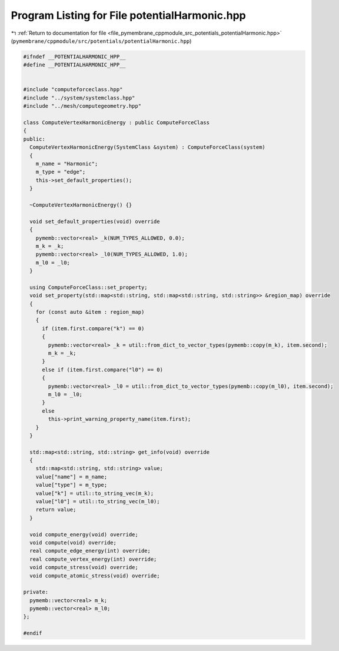
.. _program_listing_file_pymembrane_cppmodule_src_potentials_potentialHarmonic.hpp:

Program Listing for File potentialHarmonic.hpp
==============================================

|exhale_lsh| :ref:`Return to documentation for file <file_pymembrane_cppmodule_src_potentials_potentialHarmonic.hpp>` (``pymembrane/cppmodule/src/potentials/potentialHarmonic.hpp``)

.. |exhale_lsh| unicode:: U+021B0 .. UPWARDS ARROW WITH TIP LEFTWARDS

.. code-block:: cpp

   #ifndef __POTENTIALHARMONIC_HPP__
   #define __POTENTIALHARMONIC_HPP__
   
   
   #include "computeforceclass.hpp"
   #include "../system/systemclass.hpp"
   #include "../mesh/computegeometry.hpp"
   
   class ComputeVertexHarmonicEnergy : public ComputeForceClass
   {
   public:
     ComputeVertexHarmonicEnergy(SystemClass &system) : ComputeForceClass(system)
     {
       m_name = "Harmonic"; 
       m_type = "edge";     
       this->set_default_properties();
     }
   
     ~ComputeVertexHarmonicEnergy() {}
   
     void set_default_properties(void) override
     {
       pymemb::vector<real> _k(NUM_TYPES_ALLOWED, 0.0);
       m_k = _k;
       pymemb::vector<real> _l0(NUM_TYPES_ALLOWED, 1.0);
       m_l0 = _l0;
     }
   
     using ComputeForceClass::set_property;
     void set_property(std::map<std::string, std::map<std::string, std::string>> &region_map) override
     {
       for (const auto &item : region_map)
       {
         if (item.first.compare("k") == 0)
         {
           pymemb::vector<real> _k = util::from_dict_to_vector_types(pymemb::copy(m_k), item.second);
           m_k = _k;
         }
         else if (item.first.compare("l0") == 0)
         {
           pymemb::vector<real> _l0 = util::from_dict_to_vector_types(pymemb::copy(m_l0), item.second);
           m_l0 = _l0;
         }
         else
           this->print_warning_property_name(item.first);
       }
     }
     
     std::map<std::string, std::string> get_info(void) override
     {
       std::map<std::string, std::string> value;
       value["name"] = m_name;
       value["type"] = m_type;
       value["k"] = util::to_string_vec(m_k);
       value["l0"] = util::to_string_vec(m_l0);
       return value;
     }
   
     void compute_energy(void) override;
     void compute(void) override;
     real compute_edge_energy(int) override;
     real compute_vertex_energy(int) override;
     void compute_stress(void) override;
     void compute_atomic_stress(void) override;
   
   private:
     pymemb::vector<real> m_k;  
     pymemb::vector<real> m_l0; 
   };
   
   #endif
   
